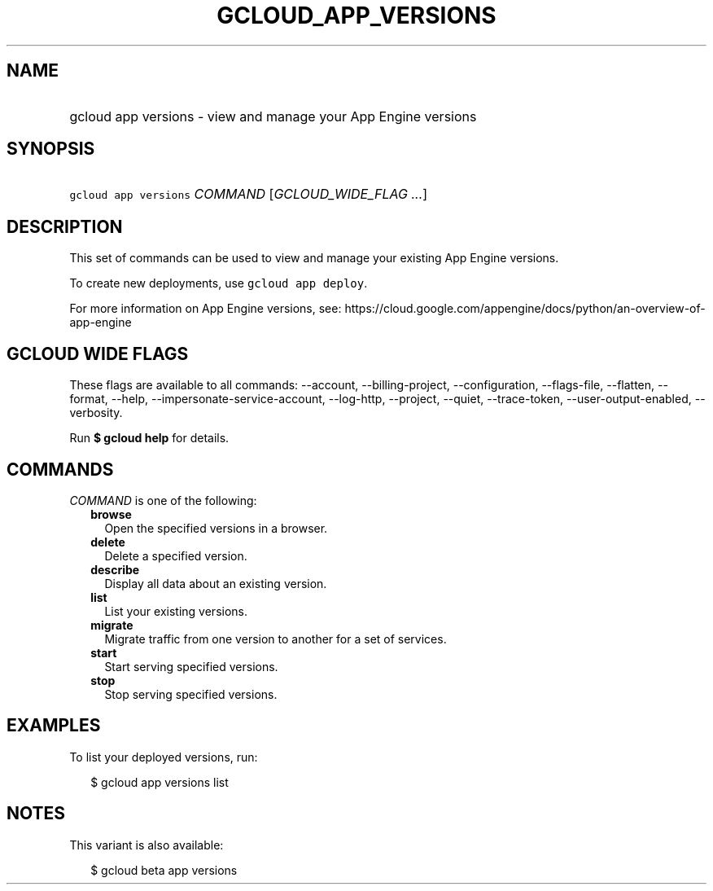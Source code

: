 
.TH "GCLOUD_APP_VERSIONS" 1



.SH "NAME"
.HP
gcloud app versions \- view and manage your App Engine versions



.SH "SYNOPSIS"
.HP
\f5gcloud app versions\fR \fICOMMAND\fR [\fIGCLOUD_WIDE_FLAG\ ...\fR]



.SH "DESCRIPTION"

This set of commands can be used to view and manage your existing App Engine
versions.

To create new deployments, use \f5gcloud app deploy\fR.

For more information on App Engine versions, see:
https://cloud.google.com/appengine/docs/python/an\-overview\-of\-app\-engine



.SH "GCLOUD WIDE FLAGS"

These flags are available to all commands: \-\-account, \-\-billing\-project,
\-\-configuration, \-\-flags\-file, \-\-flatten, \-\-format, \-\-help,
\-\-impersonate\-service\-account, \-\-log\-http, \-\-project, \-\-quiet,
\-\-trace\-token, \-\-user\-output\-enabled, \-\-verbosity.

Run \fB$ gcloud help\fR for details.



.SH "COMMANDS"

\f5\fICOMMAND\fR\fR is one of the following:

.RS 2m
.TP 2m
\fBbrowse\fR
Open the specified versions in a browser.

.TP 2m
\fBdelete\fR
Delete a specified version.

.TP 2m
\fBdescribe\fR
Display all data about an existing version.

.TP 2m
\fBlist\fR
List your existing versions.

.TP 2m
\fBmigrate\fR
Migrate traffic from one version to another for a set of services.

.TP 2m
\fBstart\fR
Start serving specified versions.

.TP 2m
\fBstop\fR
Stop serving specified versions.


.RE
.sp

.SH "EXAMPLES"

To list your deployed versions, run:

.RS 2m
$ gcloud app versions list
.RE



.SH "NOTES"

This variant is also available:

.RS 2m
$ gcloud beta app versions
.RE

